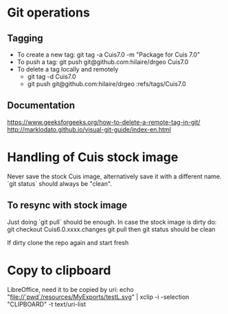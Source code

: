 * Git operations
** Tagging
- To create a new tag: git tag -a Cuis7.0 -m "Package for Cuis 7.0"
- To push a tag: git push git@github.com:hilaire/drgeo  Cuis7.0
- To delete a tag locally and remotely
  * git tag -d Cuis7.0
  * git push git@github.com:hilaire/drgeo :refs/tags/Cuis7.0

** Documentation
https://www.geeksforgeeks.org/how-to-delete-a-remote-tag-in-git/
http://marklodato.github.io/visual-git-guide/index-en.html


* Handling of Cuis stock image
Never save the stock Cuis image, alternatively save it with a different name. 
`git status` should always be "clean".

** To resync with stock image
Just doing `git pull` should be enough.
In case the stock image is dirty do:
git checkout Cuis6.0.xxxx.changes
git pull
then git status should be clean

If dirty clone the repo again and start fresh

* Copy to clipboard
LibreOffice, need it to be copied by uri:
echo "file://`pwd`/resources/MyExports/testL.svg" |  xclip -i -selection "CLIPBOARD" -t text/uri-list
